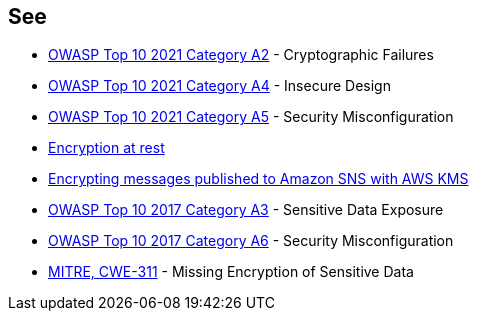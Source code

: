 == See

* https://owasp.org/Top10/A02_2021-Cryptographic_Failures/[OWASP Top 10 2021 Category A2] - Cryptographic Failures
* https://owasp.org/Top10/A04_2021-Insecure_Design/[OWASP Top 10 2021 Category A4] - Insecure Design
* https://owasp.org/Top10/A05_2021-Security_Misconfiguration/[OWASP Top 10 2021 Category A5] - Security Misconfiguration
* https://docs.aws.amazon.com/sns/latest/dg/sns-server-side-encryption.html[Encryption at rest]
* https://aws.amazon.com/blogs/compute/encrypting-messages-published-to-amazon-sns-with-aws-kms/[Encrypting messages published to Amazon SNS with AWS KMS]
* https://owasp.org/www-project-top-ten/2017/A3_2017-Sensitive_Data_Exposure[OWASP Top 10 2017 Category A3] - Sensitive Data Exposure
* https://owasp.org/www-project-top-ten/2017/A6_2017-Security_Misconfiguration.html[OWASP Top 10 2017 Category A6] - Security Misconfiguration
* https://cwe.mitre.org/data/definitions/311[MITRE, CWE-311] - Missing Encryption of Sensitive Data
